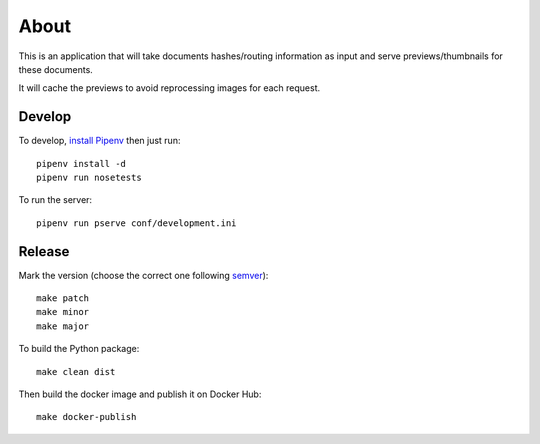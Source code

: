 About
=====

.. image:: https://circleci.com/gh/ICIJ/datashare-preview.png?style=shield&circle-token=7e42b81871950349431631c84419e83797b9d1c2
   :alt: Circle CI
   :target: https://circleci.com/gh/ICIJ/datashare-preview

This is an application that will take documents hashes/routing information as input
and serve previews/thumbnails for these documents.

It will cache the previews to avoid reprocessing images for each request.

Develop
-------

To develop, `install Pipenv <https://github.com/pypa/pipenv#installation>`_ then just run::

    pipenv install -d
    pipenv run nosetests

To run the server::

    pipenv run pserve conf/development.ini


Release
-------

Mark the version (choose the correct one following `semver <https://semver.org/>`_)::

    make patch
    make minor
    make major

To build the Python package::

    make clean dist


Then build the docker image and publish it on Docker Hub::

    make docker-publish
